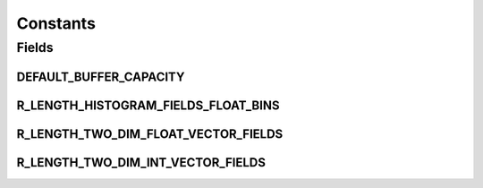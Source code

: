 .. java:import:: java.util Arrays

.. java:import:: java.util Collections

.. java:import:: java.util HashSet

Constants
=========

.. java:package:: org.genomicsdb.importer
   :noindex:

.. java:type:: public final class Constants

Fields
------
DEFAULT_BUFFER_CAPACITY
^^^^^^^^^^^^^^^^^^^^^^^

.. java:field:: public static final long DEFAULT_BUFFER_CAPACITY
   :outertype: Constants

R_LENGTH_HISTOGRAM_FIELDS_FLOAT_BINS
^^^^^^^^^^^^^^^^^^^^^^^^^^^^^^^^^^^^

.. java:field:: public static final HashSet<String> R_LENGTH_HISTOGRAM_FIELDS_FLOAT_BINS
   :outertype: Constants

R_LENGTH_TWO_DIM_FLOAT_VECTOR_FIELDS
^^^^^^^^^^^^^^^^^^^^^^^^^^^^^^^^^^^^

.. java:field:: public static final HashSet<String> R_LENGTH_TWO_DIM_FLOAT_VECTOR_FIELDS
   :outertype: Constants

R_LENGTH_TWO_DIM_INT_VECTOR_FIELDS
^^^^^^^^^^^^^^^^^^^^^^^^^^^^^^^^^^

.. java:field:: public static final HashSet<String> R_LENGTH_TWO_DIM_INT_VECTOR_FIELDS
   :outertype: Constants

